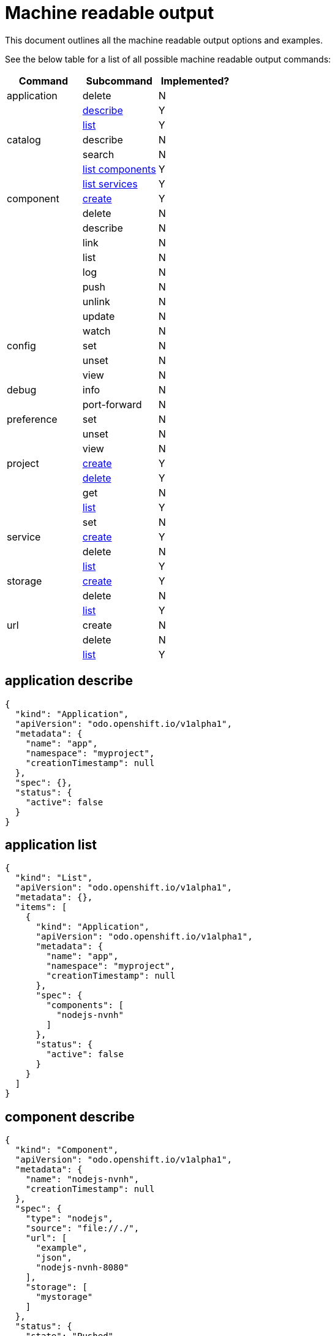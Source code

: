 = Machine readable output

This document outlines all the machine readable output options and examples.

See the below table for a list of all possible machine readable output commands:

|===
| Command | Subcommand | Implemented?

| application
| delete
| N

|
| <<application-describe,describe>>
| Y

|
| <<application-list,list>>
| Y

| catalog
| describe
| N

|
| search
| N

|
| <<catalog-list-components,list components>>
| Y

|
| <<catalog-list-services,list services>>
| Y

| component
| <<component-create,create>>
| Y

|
| delete
| N

|
| describe
| N

|
| link
| N

|
| list
| N

|
| log
| N

|
| push
| N

|
| unlink
| N

|
| update
| N

|
| watch
| N

| config
| set
| N

|
| unset
| N

|
| view
| N

| debug
| info
| N

|
| port-forward
| N

| preference
| set
| N

|
| unset
| N

|
| view
| N

| project
| <<project-create,create>>
| Y

|
| <<project-delete,delete>>
| Y

|
| get
| N

|
| <<project-list,list>>
| Y

|
| set
| N

| service
| <<service-create,create>>
| Y

|
| delete
| N

|
| <<service-list,list>>
| Y

| storage
| <<storage-create,create>>
| Y

|
| delete
| N

|
| <<storage-list,list>>
| Y

| url
| create
| N

|
| delete
| N

|
| <<url-list,list>>
| Y
|===

== application describe

[source,json]
----
{
  "kind": "Application",
  "apiVersion": "odo.openshift.io/v1alpha1",
  "metadata": {
    "name": "app",
    "namespace": "myproject",
    "creationTimestamp": null
  },
  "spec": {},
  "status": {
    "active": false
  }
}
----

== application list

[source,json]
----
{
  "kind": "List",
  "apiVersion": "odo.openshift.io/v1alpha1",
  "metadata": {},
  "items": [
    {
      "kind": "Application",
      "apiVersion": "odo.openshift.io/v1alpha1",
      "metadata": {
        "name": "app",
        "namespace": "myproject",
        "creationTimestamp": null
      },
      "spec": {
        "components": [
          "nodejs-nvnh"
        ]
      },
      "status": {
        "active": false
      }
    }
  ]
}
----

== component describe

[source,json]
----
{
  "kind": "Component",
  "apiVersion": "odo.openshift.io/v1alpha1",
  "metadata": {
    "name": "nodejs-nvnh",
    "creationTimestamp": null
  },
  "spec": {
    "type": "nodejs",
    "source": "file://./",
    "url": [
      "example",
      "json",
      "nodejs-nvnh-8080"
    ],
    "storage": [
      "mystorage"
    ]
  },
  "status": {
    "state": "Pushed"
  }
}
----

== component list

[source,json]
----
{
  "kind": "List",
  "apiVersion": "odo.openshift.io/v1alpha1",
  "metadata": {},
  "items": [
    {
      "kind": "Component",
      "apiVersion": "odo.openshift.io/v1alpha1",
      "metadata": {
        "name": "nodejs-nvnh",
        "creationTimestamp": null
      },
      "spec": {
        "type": "nodejs",
        "source": "file://./",
        "url": [
          "example",
          "json",
          "nodejs-nvnh-8080"
        ],
        "storage": [
          "mystorage"
        ]
      },
      "status": {
        "state": "Pushed"
      }
    }
  ]
}
----

== project list

[source,json]
----
{
  "kind": "List",
  "apiVersion": "odo.openshift.io/v1alpha1",
  "metadata": {},
  "items": [
    {
      "kind": "Project",
      "apiVersion": "odo.openshift.io/v1alpha1",
      "metadata": {
        "name": "myproject",
        "creationTimestamp": null
      },
      "spec": {
        "apps": [
          "app"
        ]
      },
      "status": {
        "active": true
      }
    }
  ]
}
----

== storage create

[source,json]
----
{
  "kind": "storage",
  "apiVersion": "odo.openshift.io/v1alpha1",
  "metadata": {
    "name": "mystorage",
    "creationTimestamp": null
  },
  "spec": {
    "size": "1Gi"
    "path": "/opt/foobar"
  },
}
----

== storage list

[source,json]
----
{
  "kind": "List",
  "apiVersion": "odo.openshift.io/v1aplha1",
  "metadata": {},
  "items": [
    {
      "kind": "Storage",
      "apiVersion": "odo.openshift.io/v1alpha1",
      "metadata": {
        "name": "mystorage",
        "creationTimestamp": null
      },
      "spec": {
        "size": "1Gi"
        "path": "/opt/foobar"
      },
    }
  ]
}
----

== url create

[source,json]
----
{
  "kind": "url",
  "apiVersion": "odo.openshift.io/v1alpha1",
  "metadata": {
    "name": "foobar-8080",
    "creationTimestamp": null
  },
  "spec": {
    "host": "foobar-8080-odo-cmac-foobar.e8ca.engint.openshiftapps.com",
    "protocol": "http",
    "port": 8080
  }
}
----

== url list

[source,json]
----
{
  "kind": "List",
  "apiVersion": "odo.openshift.io/v1alpha1",
  "metadata": {},
  "items": [
    {
      "kind": "url",
      "apiVersion": "odo.openshift.io/v1alpha1",
      "metadata": {
        "name": "foobar-8080",
        "creationTimestamp": null
      },
      "spec": {
        "host": "foobar-8080-odo-cmac-foobar.e8ca.engint.openshiftapps.com",
        "protocol": "http",
        "port": 8080
      }
    }
  ]
}
----
